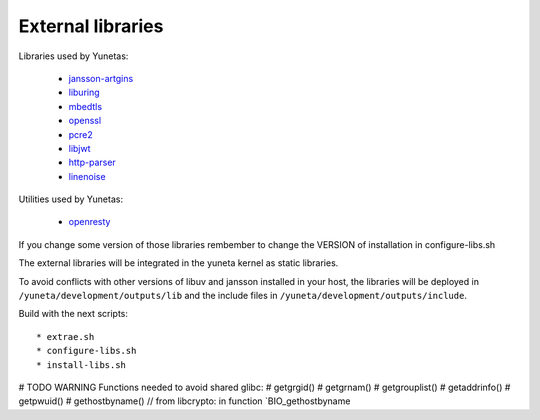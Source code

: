 External libraries
==================

Libraries used by Yunetas:

    - `jansson-artgins <https://github.com/artgins/jansson-artgins>`_
    - `liburing <https://github.com/axboe/liburing>`_
    - `mbedtls <https://github.com/Mbed-TLS/mbedtls>`_
    - `openssl <https://github.com/openssl/openssl>`_
    - `pcre2 <https://github.com/PCRE2Project/pcre2>`_
    - `libjwt <https://github.com/benmcollins/libjwt>`_
    - `http-parser <https://github.com/nodejs/http-parser>`_
    - `linenoise <https://github.com/antirez/linenoise>`_

Utilities used by Yunetas:

    - `openresty <https://github.com/openresty/openresty>`_

If you change some version of those libraries rembember to change the VERSION of installation in configure-libs.sh

The external libraries will be integrated in the yuneta kernel as static libraries.

To avoid conflicts with other versions of libuv and jansson installed in your host,
the libraries will be deployed in ``/yuneta/development/outputs/lib``
and the include files in ``/yuneta/development/outputs/include``.

Build with the next scripts::

    * extrae.sh
    * configure-libs.sh
    * install-libs.sh

# TODO WARNING Functions needed to avoid shared glibc:
#   getgrgid()
#   getgrnam()
#   getgrouplist()
#   getaddrinfo()
#   getpwuid()
#   gethostbyname() // from libcrypto: in function `BIO_gethostbyname
